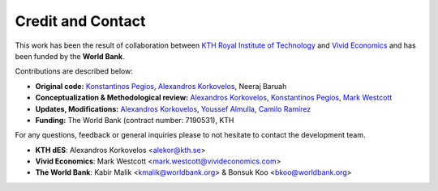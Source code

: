 ﻿Credit and Contact 
==================================
This work has been the result of collaboration between `KTH Royal Institute of Technology <https://www.energy.kth.se/research/energy-systems>`_ and `Vivid Economics <https://www.vivideconomics.com/>`_ and has been funded by the **World Bank**.

Contributions are described below:

* **Original code:** `Konstantinos Pegios <https://github.com/kopegios>`_, `Alexandros Korkovelos <https://github.com/akorkovelos>`_, Neeraj Baruah
* **Conceptualization & Methodological review:** `Alexandros Korkovelos <https://github.com/akorkovelos>`_, `Konstantinos Pegios <https://github.com/kopegios>`_, `Mark Westcott <https://github.com/markwestcott34>`_
* **Updates, Modifications:** `Alexandros Korkovelos <https://github.com/akorkovelos>`_, `Youssef Almulla <https://github.com/JZF07>`_, `Camilo Ramírez <https://github.com/camiloramirezgo>`_
* **Funding:** The World Bank (contract number: 7190531), KTH

For any questions, feedback or general inquiries please to not hesitate to contact the development team.

- **KTH dES**: Alexandros Korkovelos <alekor@kth.se>
- **Vivid Economics**: Mark Westcott <mark.westcott@vivideconomics.com>
- **The World Bank**: Kabir Malik <kmalik@worldbank.org> & Bonsuk Koo <bkoo@worldbank.org>